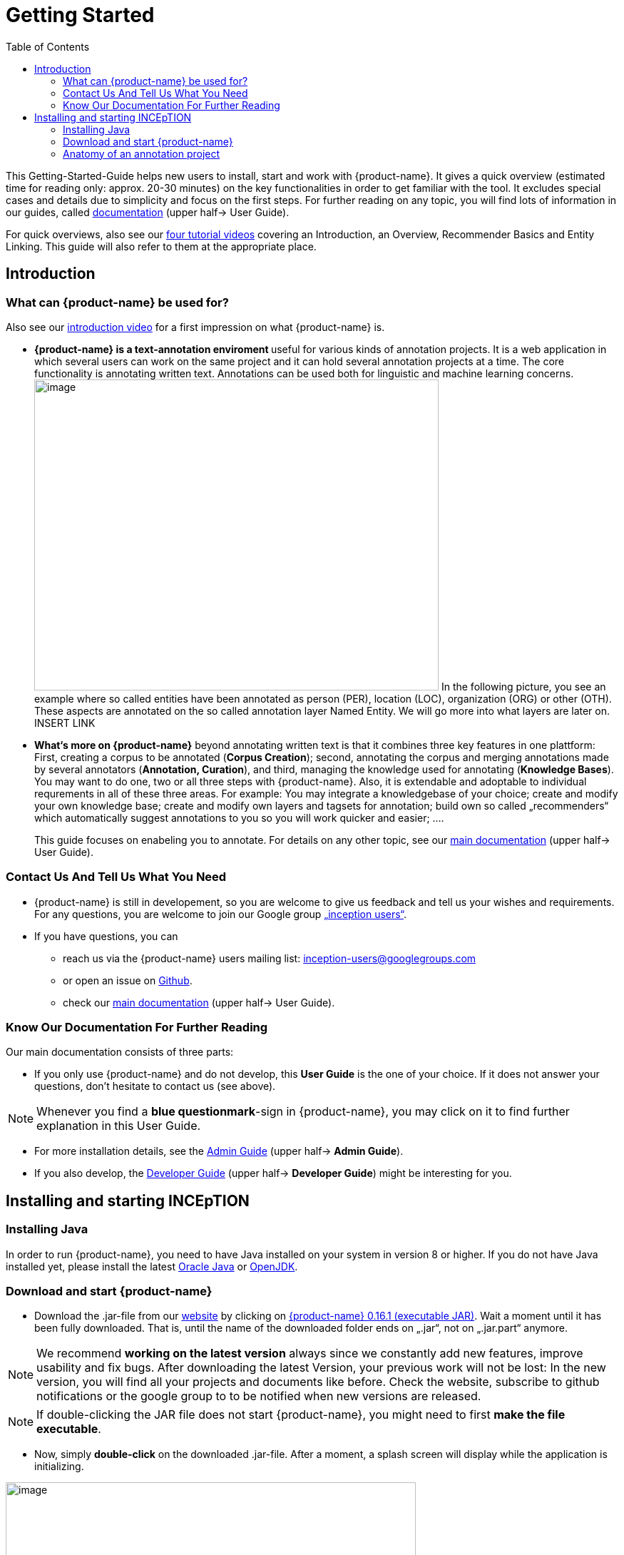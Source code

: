 = Getting Started
:toc:

This Getting-Started-Guide helps new users to install, start and work
with {product-name}. It gives a quick overview (estimated time for reading
only: approx. 20-30 minutes) on the key functionalities in order to get
familiar with the tool. It excludes special cases and details due to
simplicity and focus on the first steps. For further reading on any
topic, you will find lots of information in our guides, called
https://inception-project.github.io/documentation/[documentation] (upper half→ User Guide). 

For quick overviews, also see our https://www.youtube.com/playlist?list=PL5Hz5pttaj96SlXHGRZf8KzlYvpVHIoL-[four tutorial videos] covering an Introduction, an Overview, Recommender Basics and Entity Linking. This guide will also refer to them at the appropriate place.



== Introduction

=== What can {product-name} be used for?

Also see our https://www.youtube.com/watch?list=PL5Hz5pttaj96SlXHGRZf8KzlYvpVHIoL-&time_continue=135&v=Ely8eBKqiSI&feature=emb_logo)[introduction video] for a
first impression on what {product-name} is.


* **{product-name} is a text-annotation enviroment **useful for various kinds
of annotation projects. It is a web application in which several users
can work on the same project and it can hold several annotation projects
at a time. The core functionality is annotating written
text. Annotations can be used both for linguistic and machine learning
concerns. image:Pictures/10000201000002B300000214EA8A80D173D21C1E.png[image,width=567,height=436]
In the following picture, you see an example where so called entities
have been annotated as person (PER), location (LOC), organization (ORG)
or other (OTH). These aspects are annotated on the so called annotation layer
Named Entity. We will go more into what layers are later on. INSERT LINK

* *What‘s more on {product-name}* beyond annotating written text is that it combines three key features in
one plattform: First, creating a corpus to be annotated (*Corpus Creation*);
second, annotating the corpus and merging annotations made by several annotators
(*Annotation, Curation*), and third, managing the knowledge used for annotating
(*Knowledge Bases*). You may want to do one, two or all three steps with
{product-name}. Also, it is extendable and adoptable to individual
requrements in all of these three areas. For example: You may
integrate a knowledgebase of your choice; create and modify your own
knowledge base; create and modify own layers and tagsets for annotation;
build own so called „recommenders“ which automatically suggest annotations to you so you will
work quicker and easier; .…
+
This guide focuses on enabeling you to annotate. For details on any
other topic, see our https://inception-project.github.io/documentation/[main documentation] (upper half→ User Guide).

=== Contact Us And Tell Us What You Need

* {product-name} is still in developement, so you are welcome to give us
feedback and tell us your wishes and requirements. For any questions,
you are welcome to join our Google group https://groups.google.com/forum/#!forum/inception-users[„inception users“].
* If you have questions, you can
** reach us via the {product-name} users mailing list:
inception-users@googlegroups.com
** or open an issue on https://github.com/inception-project/inception/issues[Github].
** check our https://inception-project.github.io/documentation/[main documentation] (upper half→ User Guide).

=== Know Our Documentation For Further Reading
Our main documentation consists of three parts: 

* If you only use {product-name} and do not develop, this *User
Guide* is the one of your choice. If it does not answer your questions, don't hesitate to contact us (see above). 

NOTE:  Whenever you find a *blue questionmark*-sign in {product-name}, you may click on it to find further explanation in this User Guide.

* For more installation details, see the https://inception-project.github.io/documentation/[Admin Guide] (upper half→ *Admin Guide*).
* If you also develop, the https://inception-project.github.io/documentation/[Developer Guide] (upper half→ *Developer Guide*) might be interesting for you.


== Installing and starting INCEpTION

=== Installing Java

In order to run {product-name}, you need to have Java installed on your system in version 8 or 
higher. If you do not have Java installed yet, please install the latest link:https://www.oracle.com/technetwork/java/javase/downloads/index.html[Oracle Java] or link:https://adoptopenjdk.net[OpenJDK].


=== Download and start {product-name}

* Download the .jar-file from our
https://inception-project.github.io/downloads/[website] by clicking on
https://github.com/inception-project/inception/releases/download/inception-app-0.16.1/inception-app-standalone-0.16.1.jar[{product-name}
0.16.1 (executable JAR)]. Wait a moment until it has been fully downloaded.
That is, until the name of the downloaded folder ends on „.jar“, not on
„.jar.part“ anymore.

NOTE: We recommend *working on the latest version* always since we
constantly add new features, improve usability and fix bugs. After
downloading the latest Version, your previous work will not be lost: In
the new version, you will find all your projects and documents like
before. Check the website, subscribe to github notifications or the
google group to to be notified when new versions are released.

NOTE: If double-clicking the JAR file does not start {product-name}, you might need to first *make the file executable*.


* Now, simply *double-click* on the downloaded .jar-file. After a
moment, a splash screen will display while the application is
initializing.

image:Pictures/100002010000042B0000022048C4B1144148DA3D.png[image,width=575,height=290]

Once the initialization is complete, a dialog appears. Here, you can
open the application in your default browser or shut it down again.

image:Pictures/10000201000002490000008B40781F820877441E.png[image,width=580,height=135]

* If you prefer the *command line*, you may enter this command there
instead of the last point:
+
$ java -jar inception-app-standalone-0.10.0.jar
+
In this case, no splash screen will start. Just enter
http://localhost:8080/[_http://localhost:8080_] in you browser.
* The first time you start the application, a default user with the
*username „admin“* and the *password „admin“* is created. Use this username
and password to log in to the application after opening it in your
browser.
* In case you are interested in more installation details, see the 
https://inception-project.github.io/documentation/[Admin
Guide] (upper half→ Admin Guide).


==== First Annotations with INCEpTION


In this section, we will make first annotations and therefore use an
already existing annotation projec, a so called „example project“. We
will not go into theory and background here but go straight ahead. In case you want to understand about the structure of a project first, we recommend reading the section <<Anatomy of an annotation project>> first.



*Download an example project for your first annotations*

We created some annotation projects as examples of how to annotate with
{product-name}. You find them in the section https://inception-project.github.io/example-projects/[Example Projects] on our
website.

image:Pictures/10000201000002E0000000C72F4B75B5F9EAE8D0.png[image,width=636,height=128]

* To follow this Guide, please *download* the _Interactive Concept
Linking_ project. It constists of two documents about pets. The first one contain
some annotations as an example, the second one is meant to be your playground. It has originally been created to show an example for concept linking but in every project, you can create any kinds of annotations.
 
NOTE: *Concept Linking* is the kind of annotation telling whether the annotated text part refers to a
Person ( in {product-name}, this is per default done as PER), Organization (ORG), Location (LOC) or something else
(other: OTH)

image:Pictures/100002010000045200000212EF2BD2132E62C7BC.png[image,width=643,height=295]

* In order to *import our example project*, after logging into
{product-name}, click on the blue folder on the top right (next to „Import
project archives“) and browse for the example project you have
downloaded before. Finally, click the grey upload button right next to
the blue folder to upload the selected project. The project has now been added.

*Create your first annotations*

You may want to watch our https://www.youtube.com/watch?v=wp4AN3p23mQ&list=PL5Hz5pttaj96SlXHGRZf8KzlYvpVHIoL-&index=3&t=0s[*tutorial video „Overview“*] on how to create
annotations. But this guide, too, will lead you step by step.

* After logging in, the first thing you see is the *Project overview*. Here, you can see all the projects which you have access to. Right now, this will only be the example project. 

NOTE: In this guide, we will use our example project. If you want to *create an own project* later on, click on *create*, enter a name for your project and press *save*. Use the *Projects* link at the top of the screen to return to the project overview and select the project you just created to work with it.

* Choose the example project by clicking on its name and you will be on the dashboard of this project.

NOTE: In case of the example project, here on the dashboard you also find *instructions* how to use it. You may use it instead or in addition to the next steps of this guide.

* In order to annotate, click on *Annotation* on the top left. You will be asked to open the document which you want to annotate. Choose _pets1.tsv_.

NOTE: You will see several annotations already. If you import projects (or
also, single documents, as we see in section <<Anatomy of an annotation project>> →
documents) without any annotations, there will be none. But in the
example projects, we have added some annotations already to show you
some examples of annotations.

* After opening the document, select *Named entity* from the *Layer* dropdown menu on the right side of the screen to create your first annotation. Then, use the mouse to select a word in the *Annotation* area. When you release
the mouse button, the annotation will immediately be created and you can edit its details in the right
sidebar.


*Congratulations! You have created your first annotation!*

Now, let‘s examine the right panel to understand what we have done:


* You find the field „Layer“ on top and „Annotation“ below. In the
*Layer*-dropdown, you can choose the layer you want to annotate with as
we yust did. By the layer, you choose the kind of annotation you make.
For example, we used the POS (Part of Speech) layer before to annotate
what is a verb/noun/adjective/… On the

NOTE: This is a Box explaining some layers

* You find several default layers like Part Of Speech or Named Entity
already. You can also adjust them and create own layers in the project
settings (we will deal with the project settings later on). INCEpTION
supports span layers (annotating a span in the text, e.g. from the 51th
character („letter“) in the text to the 55th) and relation layers
(annotating two span annotations). For span layers, the default is to
always annotate one or more tokens („words“) but you can adjust to
character level or sentence level. For more details, see the main
documentation (
https://inception-project.github.io/documentation/[https://inception-]https://inception-project.github.io/documentation/[project.github.io/documentation/]
, upper half→ User Guide).
** In the field *Annotation* below, you see the details of a selected
annotation. It shows the layer the annotation is made on (field „layer“)
and what has been annotated (field „text“). Below, you can see and
modify what has been entered for each of the so called *Features*. Each
layer has different features. E.g. on the Part of Speech-layer, the
PosValue-feature tells if the token is a noun/verb/adjective/… See the
main documentation for the different feature types and how to adjust
features for your individual task
(https://inception-project.github.io/documentation/[https://inception-]https://inception-project.github.io/documentation/[project.github.io/documentation/]
, upper half→ User Guide).
+
You may enter free text here or work with *Tagsets* to have a well
defined set of values to enter. You can modify and create tagsets in the
project settings (section „Tagsets“) which we will deal with later. See
our main documentation on how to create and modify tagsets
(https://inception-project.github.io/documentation/[https://inception-]https://inception-project.github.io/documentation/[project.github.io/documentation/]
, upper half→ User Guide).
* In the **Annotation Sidebar **at the left (it folds out when clicking
on the little arrow on top) there are several features you might want to
check the main documentation for
(https://inception-project.github.io/documentation/[https://inception-]https://inception-project.github.io/documentation/[project.github.io/documentation/]
, upper half→ User Guide). Especially the *Recommender* section (the
black speech bubble) is worth a look if you use recommenders
(recommenders will be explained later on in this guide). E.g. you find
their measures and learning behaviours. Note the *Search* (the magnifier
glass): You can create or delete annotations on all or some of the
search results.
* To get familiar with INCEpTION, you may want to follow the
instructions for your example-project or explore INCEpTION yourself, learning by doing. You find the instructions on the website where you
downloaded the project as well as on the dashboard in INCEpTION.
+
One way or the other: *Have fun exploring*!

ERGÄNZE Tagsets:

INCEpTION comes with many different built-in layers and annotation
schemes. You can explore these in the Project settings under Layer and
Tagset.

 +
ich würd vorschlagen den leser drauf hinzuweisen dass er eigene tagsets
anlegen kann und auch soll

es gibt built-in layer - die kann man auch nicht löschen

es gibt keine built-in tagsets in dem sinne dass man sie nicht löschen
kann

aber es gibt "default" tagsets - die halt per default angelegt werden
damit der benutzer einen startpunkt hat

=== Anatomy of an annotation project

If you may have different projects in {product-name} at the same time. Each
project consist of

* One or more *documents* to annotate
* *Users* to work on the project
* *Layers* to annotate with
* Optional: one or more *Knowledge Base/s*
* Optional: *Recomenders* to automatically suggest annotations
* Optional: *Guidelines* for your team

You find all of these in the project *settings* which are explaned in
the next part.

In order to work with your own projects, you might want to understand
the anatomy of an {product-name} project. Let‘s see what the dashboard
(clicking on the dashboard button on the top) provides: As a Project
Manager of a project, you see all of the following sub pages (roles and
rights will be presented later on in this guide). For details on each
section, check the main documentation
(https://inception-project.github.io/documentation/[https://inception-]https://inception-project.github.io/documentation/[project.github.io/documentation/]
, upper half→ User Guide).

* *Annotation*: We were here before. Here, you can make your
annotations just like before.
* *Curation*: If several annotators work on a project, you may want a
curator to finally decide which annotations to accept. Everyone with
curation rights (see below) within this project can curate. All other users
do not have access to nor see this page. Only documents marked as
finished by at least one annotator can be curated. For details on how to
courate, see the main documentation
(https://inception-project.github.io/documentation/[https://inception-]https://inception-project.github.io/documentation/[project.github.io/documentation/]
, upper half→ User Guide) or just try it out:

** Add another fake user (see below)
** Create some annotations in any document
** Mark the document as finished: Just click on the lock on top.
** Log out and log in again as the fake user.
** In the very same document, make some annotations exactly like before
but also some which are different. Mark the document as finished.
** Log in as any user with couration rights (e.g. the „admin“ user we
used before), enter the couration page and explore how to courate: You
see the automatic merge on top (what was equal from both users is being
accepted already) and the annotations of each of the users below.
Differences are highlightet. You can accept an annotation by clicking on
it. You can also create new annotations.
* *Knowledge Base*: On this sub page, you can manage and create your
knowledge bases for this project. You can create new ones from the
scratch, modify existing ones and integrate remote or local knowledge
bases into your project.
* *Monitoring:* Here you can check the overall progress of your
project; which user is working on or has finished which document; and
for each user, you can toggle the status of each document between
***Done****/****In Progress ****or between **New / Locked**.***
* *Agreement*: On this page, you can calculate the so called annotator agreement. That is, the agreement of you the work of your different annotators. Different measures for agreement are provided.
_Note:_ Only documents marked as finished by annotators (clicking on the
little lock on the annotation page) are taken into account.
* *Evaluation*: The evaluation page shows a learning courve diagram of
each recommender (we will explain recommenders later on on this guide).
* *Settings*: Here, you can organize, manage and adjust all details of your project. We will have a look now on those you need to get started for your own projects. For a quick overview on the settings, you might want to watch our tutorial video
„Overview“:
https://www.youtube.com/watch?v=wp4AN3p23mQ&list=PL5Hz5pttaj96SlXHGRZf8KzlYvpVHIoL-&index=3&t=0s.

* Now, let‘s have a look at the *Settings* (again, for details on any
section/topic mentioned, please check the main documentation
(https://inception-project.github.io/documentation/[https://inception-]https://inception-project.github.io/documentation/[project.github.io/documentation/]
, upper half→ User Guide).** **You find differenat tabs:

* In the section **Documents, **you may upload your files to be
annotated. Make sure that the format selected (see the dropdown on the
right) is the same as the file.
* In the section **Users, **you may add users to your project and change
their rights in this project. You can only add existing users here from
the dropdown (left).
** In order to *add new users* so they can be chosen from this dropdown,
click on „*administration*“- button in the very top right corner and
select section *Users* on the left. For *user roles* (within the whole
instance of INCEpTION) see the
https://inception-project.github.io/documentation/latest/developer-guide[developer guide].
** *Selecting a user from the dropdown* in the project settings section
*Users*, you can check/unchek the *user‘s rights *(they are different
from roles and count for this project only) on the right side. Any
combination is possible and the user will always have _all_ rights
combined.

[cols=",,",]
|===
|User right |Description |*Access to Dashborad Sections *

|Annotator |- annotate only a|
- Annotation

- Knowledge Base

|Courator |- curate only a|
- Couration

- Monitoring

- Agreement

- Evaluation

|Project Manager |- annotate +
- courate +
- create projects +
- add new documents +
- add guidelines +
- manage users +
- open documents like an other user sees it (read only) |All pages
available
|===

* In the section **Layers, **you may modify existing layers to use for
your annotation and create own layers. In case you do not want to work
on default layers only, we highly recommend reading the main
documentation on layers
(https://inception-project.github.io/documentation/[https://inception-]https://inception-project.github.io/documentation/[project.github.io/documentation/]
, upper half→ User Guide).
* In the section **Knowledge Base, **you can change the settings for the
knowledge bases used in your project, you can import local and remote
knowledgebases into your project and you can create an own empty knowledge base. The latter will be empty at first. It can be filled at the knowledge base page ( -> _Dashboard_, -> _Knowledge base_), not here in the settings. In order to do import or create a knowledge base, just click the „create“-button and follow the wizzard according to your demands.
** Note that you can have several knowledge bases in your INCEpTION
instance but you can choose for every project which one(s) to use. Using
many knowledge bases in one project will slow down the performance.
** Via the *Dashboard* (click the Dashboard-button at the top centre),
you can get to the knowledge base page. This is a page different from
the one in the project settings where you can modify and work on your
knowledge bases.
** For details on knowledge bases, see our main documentation
(https://inception-project.github.io/documentation/[https://inception-]https://inception-project.github.io/documentation/[project.github.io/documentation/]
, upper half→ User Guide) or our tutorial video „Overview“ which also
talks about knowledge bases quickly:
https://www.youtube.com/watch?v=wp4AN3p23mQ&list=PL5Hz5pttaj96SlXHGRZf8KzlYvpVHIoL-&index=3&t=0s..
If you like to explore a knowledge base learning by doing, you may
download and import the example project _Interactive Concept Linking_:
https://inception-project.github.io/example-projects/concept-linking/
which contains a small knowledge base.
* In the section **Recommenders, **you can create and modify your
recommenders. They learn from your behaviour and give automatic
suggestions for creating annotations. For details on this topic to broad
for a getting-started-guide, see our main documentation
(https://inception-project.github.io/documentation/[https://inception-]https://inception-project.github.io/documentation/[project.github.io/documentation/]
, upper half→ User Guide) or our tutorial video „Recommender Basics“:
https://www.youtube.com/watch?v=Xz3Hs8Lyoeg&list=PL5Hz5pttaj96SlXHGRZf8KzlYvpVHIoL-&index=3
.

* In the *Guidelines* section, you may import files with annotation guidelines files for your
team to read and to check quickly while working. On the annotation page
(→ _dashboard_ → _annotation_ → open any document), annotators can quickly
look them up by clicking on the guidelines button on the top (it looks
like a book).

* In the **Export
**section, you can export your project partially or wholly. Projects
which have been exported can be imported again in INCEpTION the way we
did before with the example project: at the start page with the *Import* button. We recommend
exporting projects on a regular basis in order to have a backup. For the
different formats, their strengths and weaknesses, check our main
documentation
(https://inception-project.github.io/documentation/[https://inception-]https://inception-project.github.io/documentation/[project.github.io/documentation/]
, upper half→ User Guide). We recommend using WebAnno TSV x.x (where
x.x. is the highest number available, e.g. 3.2) whenever possible. Since
it has been created specially for this application, it ill provide all
features required best. However, many other formats are provided.

We hope this guide helped you with your first steps on INCEpTION and it
gave you a general idea of hiw INCEpTION works. As mentioned before, our
main documentation
(https://inception-project.github.io/documentation/[https://inception-]https://inception-project.github.io/documentation/[project.github.io/documentation/]
, upper half→ User Guide) provides deep information on every issue.
Do not hestitate to contact us if you struggle or have any questions. We
wish you success and fun with your projects. Let us know how you are
doing!

For advanced ...see [#anchor]####Advanced functionalities[#anchor-1]####
Corpus building LINK EINFÜGEN

